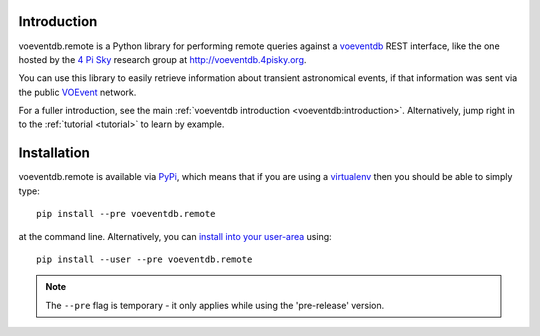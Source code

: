 .. _intro:

Introduction
==============

voeventdb.remote is a Python library for performing remote queries against
a voeventdb_ REST interface, like the one hosted by the `4 Pi Sky`_
research group at http://voeventdb.4pisky.org.

You can use this library to easily retrieve information
about transient astronomical events, if that information was sent via the public
VOEvent_ network.

For a fuller introduction, see the main
:ref:`voeventdb introduction <voeventdb:introduction>`.
Alternatively, jump right in to the :ref:`tutorial <tutorial>` to learn by example.


.. _voeventdb: http://voeventdb.readthedocs.org/
.. _4 Pi Sky: http://4pisky.org/voevents/
.. _VOEvent: http://voevent.readthedocs.org/


Installation
=============

voeventdb.remote is available via
`PyPi <https://pypi.python.org/pypi/voeventdb.remote>`_, which means that
if you are using a virtualenv_ then you should be able to simply type::

    pip install --pre voeventdb.remote

at the command line. Alternatively, you can
`install into your user-area <https://pip.pypa.io/en/latest/user_guide/#user-installs>`_
using::

    pip install --user --pre voeventdb.remote

.. note::

    The ``--pre`` flag is temporary - it only applies while using the
    'pre-release' version.

.. _virtualenv: http://virtualenv.readthedocs.org/